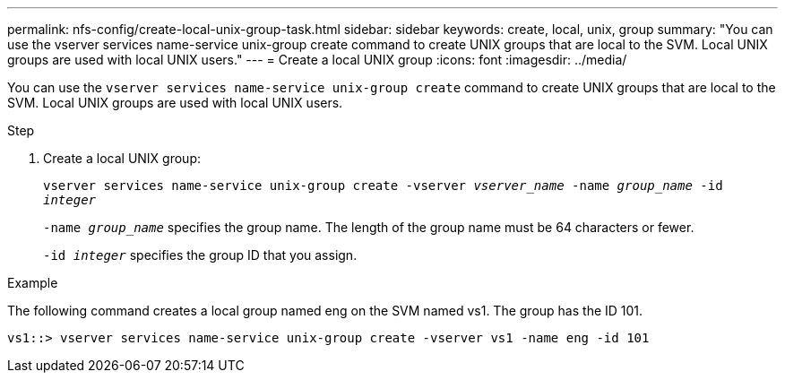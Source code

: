 ---
permalink: nfs-config/create-local-unix-group-task.html
sidebar: sidebar
keywords: create, local, unix, group
summary: "You can use the vserver services name-service unix-group create command to create UNIX groups that are local to the SVM. Local UNIX groups are used with local UNIX users."
---
= Create a local UNIX group
:icons: font
:imagesdir: ../media/

[.lead]
You can use the `vserver services name-service unix-group create` command to create UNIX groups that are local to the SVM. Local UNIX groups are used with local UNIX users.

.Step

. Create a local UNIX group:
+
`vserver services name-service unix-group create -vserver _vserver_name_ -name _group_name_ -id _integer_`
+
`-name _group_name_` specifies the group name. The length of the group name must be 64 characters or fewer.
+
`-id _integer_` specifies the group ID that you assign.

.Example

The following command creates a local group named eng on the SVM named vs1. The group has the ID 101.

----
vs1::> vserver services name-service unix-group create -vserver vs1 -name eng -id 101
----
